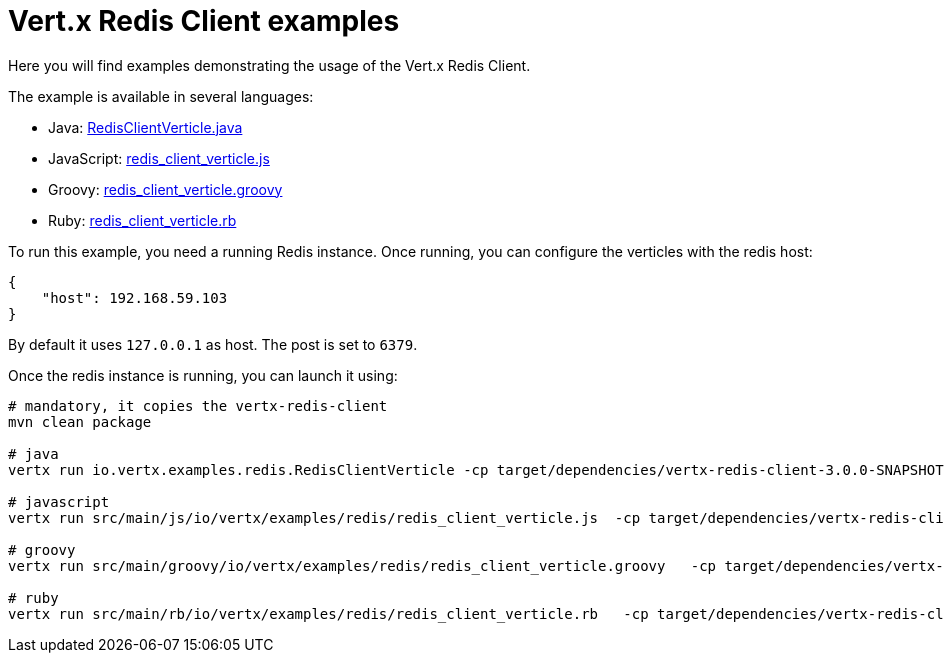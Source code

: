 = Vert.x Redis Client examples

Here you will find examples demonstrating the usage of the Vert.x Redis Client.

The example is available in several languages:

* Java: link:src/main/java/io/vertx/examples/redis/RedisClientVerticle.java[RedisClientVerticle.java]
* JavaScript: link:src/main/js/io/vertx/examples/redis/redis_client_verticle.js[redis_client_verticle.js]
* Groovy: link:src/main/groovy/io/vertx/examples/redis/redis_client_verticle.groovy[redis_client_verticle.groovy]
* Ruby: link:src/main/rb/io/vertx/examples/redis/redis_client_verticle.rb[redis_client_verticle.rb]

To run this example, you need a running Redis instance. Once running, you can configure the
verticles with the redis host:

----
{
    "host": 192.168.59.103
}
----

By default it uses `127.0.0.1` as host. The post is set to `6379`.

Once the redis instance is running, you can launch it using:

----
# mandatory, it copies the vertx-redis-client
mvn clean package

# java
vertx run io.vertx.examples.redis.RedisClientVerticle -cp target/dependencies/vertx-redis-client-3.0.0-SNAPSHOT.jar:target/redis-examples-3.0.0-SNAPSHOT.jar -conf my-redis-config.json

# javascript
vertx run src/main/js/io/vertx/examples/redis/redis_client_verticle.js  -cp target/dependencies/vertx-redis-client-3.0.0-SNAPSHOT.jar:target/redis-examples-3.0.0-SNAPSHOT.jar -conf my-redis-config.json

# groovy
vertx run src/main/groovy/io/vertx/examples/redis/redis_client_verticle.groovy   -cp target/dependencies/vertx-redis-client-3.0.0-SNAPSHOT.jar:target/redis-examples-3.0.0-SNAPSHOT.jar -conf my-redis-config.json

# ruby
vertx run src/main/rb/io/vertx/examples/redis/redis_client_verticle.rb   -cp target/dependencies/vertx-redis-client-3.0.0-SNAPSHOT.jar:target/redis-examples-3.0.0-SNAPSHOT.jar -conf my-redis-config.json
----

